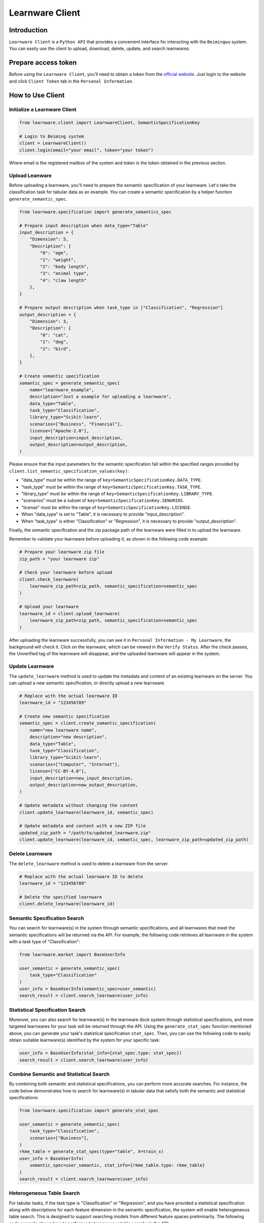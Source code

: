 ============================================================
Learnware Client
============================================================


Introduction
====================

``Learnware Client`` is a ``Python API`` that provides a convenient interface for interacting with the ``Beimingwu`` system. You can easily use the client to upload, download, delete, update, and search learnwares.


Prepare access token
====================

Before using the ``Learnware Client``, you'll need to obtain a token from the `official website <https://bmwu.cloud/>`_. Just login to the website and click ``Client Token`` tab in the ``Personal Information``.


How to Use Client
============================


Initialize a Learnware Client
-------------------------------


.. code-block:: python
    
    from learnware.client import LearnwareClient, SemanticSpecificationKey

    # Login to Beiming system
    client = LearnwareClient()
    client.login(email="your email", token="your token")

Where email is the registered mailbox of the system and token is the token obtained in the previous section.

Upload Leanware
-------------------------------

Before uploading a learnware, you'll need to prepare the semantic specification of your learnware. Let's take the classification task for tabular data as an example. You can create a semantic specification by a helper function ``generate_semantic_spec``.

.. code-block:: python

    from learnware.specification import generate_semantics_spec

    # Prepare input description when data_type="Table"
    input_description = {
        "Dimension": 5,
        "Description": {
            "0": "age",
            "1": "weight",
            "2": "body length",
            "3": "animal type",
            "4": "claw length"
        },
    }

    # Prepare output description when task_type in ["Classification", "Regression"]
    output_description = {
        "Dimension": 3,
        "Description": {
            "0": "cat",
            "1": "dog",
            "2": "bird",
        },
    }

    # Create semantic specification
    semantic_spec = generate_semantic_spec(
        name="learnware_example",
        description="Just a example for uploading a learnware",
        data_type="Table",
        task_type="Classification",
        library_type="Scikit-learn",
        scenarios=["Business", "Financial"],
        license=["Apache-2.0"],
        input_description=input_description,
        output_description=output_description,
    )
    
Please ensure that the input parameters for the semantic specification fall within the specified ranges provided by ``client.list_semantic_specification_values(key)``:

* "data_type" must be within the range of ``key=SemanticSpecificationKey.DATA_TYPE``.
* "task_type" must be within the range of ``key=SemanticSpecificationKey.TASK_TYPE``.
* "library_type" must be within the range of ``key=SemanticSpecificationKey.LIBRARY_TYPE``.
* "scenarios" must be a subset of ``key=SemanticSpecificationKey.SENARIOS``.
* "license" must be within the range of ``key=SemanticSpecificationKey.LICENSE``.
* When "data_type" is set to "Table", it is necessary to provide "input_description".
* When "task_type" is either "Classification" or "Regression", it is necessary to provide "output_description".

Finally, the semantic specification and the zip package path of the learnware were filled in to upload the learnware.

Remember to validate your learnware before uploading it, as shown in the following code example:

.. code-block:: python

    # Prepare your learnware zip file
    zip_path = "your learnware zip"

    # Check your learnware before upload
    client.check_learnware(
        learnware_zip_path=zip_path, semantic_specification=semantic_spec
    )

    # Upload your learnware
    learnware_id = client.upload_learnware(
        learnware_zip_path=zip_path, semantic_specification=semantic_spec
    )

After uploading the learnware successfully, you can see it in ``Personal Information - My Learnware``, the background will check it. Click on the learnware, which can be viewed in the ``Verify Status``. After the check passes, the Unverified tag of the learnware will disappear, and the uploaded learnware will appear in the system.

Update Learnware
-------------------------------

The ``update_learnware`` method is used to update the metadata and content of an existing learnware on the server. You can upload a new semantic specification, or directly upload a new learnware.

.. code-block:: python

    # Replace with the actual learnware ID
    learnware_id = "123456789"

    # Create new semantic specification
    semantic_spec = client.create_semantic_specification(
        name="new learnware name",
        description="new description",
        data_type="Table",
        task_type="Classification",
        library_type="Scikit-learn",
        scenarios=["Computer", "Internet"],
        license=["CC-BY-4.0"],
        input_description=new_input_description,
        output_description=new_output_description,
    )

    # Update metadata without changing the content
    client.update_learnware(learnware_id, semantic_spec)

    # Update metadata and content with a new ZIP file
    updated_zip_path = "/path/to/updated_learnware.zip"
    client.update_learnware(learnware_id, semantic_spec, learnware_zip_path=updated_zip_path)

Delete Learnware
-------------------------------

The ``delete_learnware`` method is used to delete a learnware from the server.

.. code-block:: python

    # Replace with the actual learnware ID to delete
    learnware_id = "123456789"

    # Delete the specified learnware
    client.delete_learnware(learnware_id)


Semantic Specification Search
-------------------------------

You can search for learnware(s) in the system through semantic specifications, and all learnwares that meet the semantic specifications will be returned via the API. For example, the following code retrieves all learnware in the system with a task type of "Classification":

.. code-block:: python

    from learnware.market import BaseUserInfo

    user_semantic = generate_semantic_spec(
        task_type="Classification"
    )
    user_info = BaseUserInfo(semantic_spec=user_semantic)
    search_result = client.search_learnware(user_info)


Statistical Specification Search
---------------------------------

Moreover, you can also search for learnware(s) in the learnware dock system through statistical specifications, and more targeted learnwares for your task will be returned through the API. Using the ``generate_stat_spec`` function mentioned above, you can generate your task's statistical specification ``stat_spec``. Then, you can use the following code to easily obtain suitable learnware(s) identified by the system for your specific task:

.. code-block:: python

    user_info = BaseUserInfo(stat_info={stat_spec.type: stat_spec})
    search_result = client.search_learnware(user_info)


Combine Semantic and Statistical Search
----------------------------------------

By combining both semantic and statistical specifications, you can perform more accurate searches. For instance, the code below demonstrates how to search for learnware(s) in tabular data that satisfy both the semantic and statistical specifications:

.. code-block:: python

    from learnware.specification import generate_stat_spec

    user_semantic = generate_semantic_spec(
        task_type="Classification",
        scenarios=["Business"],
    )
    rkme_table = generate_stat_spec(type="table", X=train_x)
    user_info = BaseUserInfo(
        semantic_spec=user_semantic, stat_info={rkme_table.type: rkme_table}
    )
    search_result = client.search_learnware(user_info)


Heterogeneous Table Search
----------------------------------------
For tabular tasks, if the task type is "Classification" or "Regression", and you have provided a statistical specification along with descriptions for each feature dimension in the semantic specification, the system will enable heterogeneous table search. This is designed to support searching models from different feature spaces preliminarily. The following code example shows how to perform a heterogeneous table search via the API:

.. code-block:: python

    input_description = {
        "Dimension": 2,
        "Description": {
            "0": "leaf width",
            "1": "leaf length",
        },
    }
    user_semantic = generate_semantic_spec(
        task_type="Classification",
        scenarios=["Business"],
        input_description=input_description,
    )
    rkme_table = generate_stat_spec(type="table", X=train_x)
    user_info = BaseUserInfo(
        semantic_spec=user_semantic, stat_info={rkme_table.type: rkme_table}
    )
    search_result = client.search_learnware(user_info)


Download and Use Learnware
-------------------------------
After the learnware search is completed, you can locally load and use the learnwares through the learnware IDs in ``search_result``, as shown in the following example:

.. code-block:: python

    learnware_id = search_result["single"]["learnware_ids"][0]
    learnware = client.load_learnware(
        learnware_id=learnware_id, runnable_option="conda"
    )
    # test_x is the user's data for prediction
    predict_y = learnware.predict(test_x)